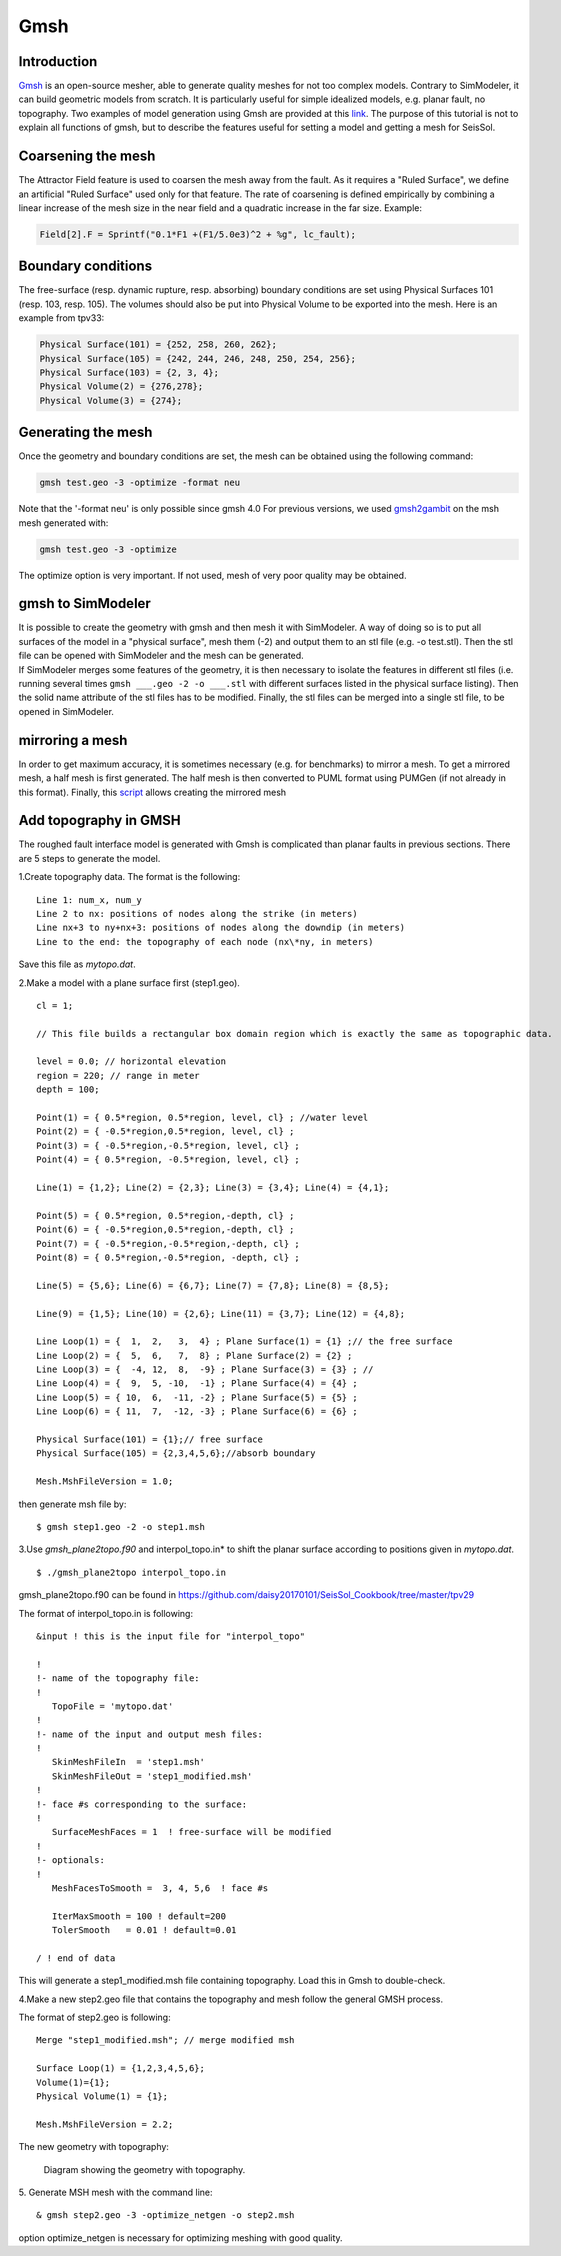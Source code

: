 ..
  SPDX-FileCopyrightText: 2018 SeisSol Group

  SPDX-License-Identifier: BSD-3-Clause
  SPDX-LicenseComments: Full text under /LICENSE and /LICENSES/

  SPDX-FileContributor: Author lists in /AUTHORS and /CITATION.cff

Gmsh
====

Introduction
------------

`Gmsh <http://gmsh.info/>`_ is an open-source
mesher, able to generate quality meshes for not too complex models.
Contrary to SimModeler, it can build geometric models from scratch. It
is particularly useful for simple idealized models, e.g. planar fault,
no topography. Two examples of model generation using Gmsh are provided
at this `link <https://github.com/SeisSol/SeisSol/tree/master/preprocessing/meshing/gmsh_example>`_.
The purpose of this tutorial is not to explain all functions of gmsh,
but to describe the features useful for setting a model and getting a
mesh for SeisSol.

Coarsening the mesh
-------------------

The Attractor Field feature is used to coarsen the mesh away from the
fault. As it requires a "Ruled Surface", we define an artificial "Ruled
Surface" used only for that feature. The rate of coarsening is defined
empirically by combining a linear increase of the mesh size in the near
field and a quadratic increase in the far size. Example:

.. code-block:: bash

  Field[2].F = Sprintf("0.1*F1 +(F1/5.0e3)^2 + %g", lc_fault);

Boundary conditions
-------------------

The free-surface (resp. dynamic rupture, resp. absorbing) boundary
conditions are set using Physical Surfaces 101 (resp. 103, resp. 105).
The volumes should also be put into Physical Volume to be exported into
the mesh. Here is an example from tpv33:

.. code-block:: bash

  Physical Surface(101) = {252, 258, 260, 262};
  Physical Surface(105) = {242, 244, 246, 248, 250, 254, 256};
  Physical Surface(103) = {2, 3, 4};
  Physical Volume(2) = {276,278};
  Physical Volume(3) = {274};

Generating the mesh
-------------------

| Once the geometry and boundary conditions are set, the mesh can be
  obtained using the following command:

.. code-block:: bash

  gmsh test.geo -3 -optimize -format neu

Note that the '-format neu' is only possible since gmsh 4.0
For previous versions, we used `gmsh2gambit <https://github.com/SeisSol/SeisSol/tree/master/preprocessing/meshing/gmsh2gambit>`_
on the msh mesh generated with:

.. code-block:: bash

  gmsh test.geo -3 -optimize

| The optimize option is very important. If not used, mesh of very poor
  quality may be obtained.

gmsh to SimModeler
------------------

| It is possible to create the geometry with gmsh and then mesh it with
  SimModeler. A way of doing so is to put all surfaces of the model in a
  "physical surface", mesh them (-2) and output them to an stl file (e.g.
  -o test.stl). Then the stl file can be opened with SimModeler and the mesh can be generated.
| If SimModeler merges some features of the geometry, it is then
  necessary to isolate the features in different stl files (i.e. running several times ``gmsh ___.geo -2 -o ___.stl`` with different surfaces listed in the physical surface listing).
  Then the solid name attribute of the stl files has to be modified. Finally, the stl files can be
  merged into a single stl file, to be opened in SimModeler.

mirroring a mesh
----------------

In order to get maximum accuracy, it is sometimes necessary (e.g. for
benchmarks) to mirror a mesh. To get a mirrored mesh, a half mesh is
first generated. The half mesh is then converted to PUML format
using PUMGen (if not already in this format). Finally, this
`script <https://github.com/SeisSol/Meshing/blob/master/mirrorMesh/mirrorMesh.py>`_
allows creating the mirrored mesh

Add topography in GMSH
----------------------

The roughed fault interface model is generated with Gmsh is complicated
than planar faults in previous sections. There are 5 steps to generate
the model.

1.Create topography data. The format is the following:

::

   Line 1: num_x, num_y
   Line 2 to nx: positions of nodes along the strike (in meters)
   Line nx+3 to ny+nx+3: positions of nodes along the downdip (in meters)
   Line to the end: the topography of each node (nx\*ny, in meters)


Save this file as *mytopo.dat*.

2.Make a model with a plane surface first (step1.geo).

::

    cl = 1;

    // This file builds a rectangular box domain region which is exactly the same as topographic data.

    level = 0.0; // horizontal elevation
    region = 220; // range in meter
    depth = 100;

    Point(1) = { 0.5*region, 0.5*region, level, cl} ; //water level
    Point(2) = { -0.5*region,0.5*region, level, cl} ;
    Point(3) = { -0.5*region,-0.5*region, level, cl} ;
    Point(4) = { 0.5*region, -0.5*region, level, cl} ;

    Line(1) = {1,2}; Line(2) = {2,3}; Line(3) = {3,4}; Line(4) = {4,1};

    Point(5) = { 0.5*region, 0.5*region,-depth, cl} ;
    Point(6) = { -0.5*region,0.5*region,-depth, cl} ;
    Point(7) = { -0.5*region,-0.5*region,-depth, cl} ;
    Point(8) = { 0.5*region,-0.5*region, -depth, cl} ;

    Line(5) = {5,6}; Line(6) = {6,7}; Line(7) = {7,8}; Line(8) = {8,5};

    Line(9) = {1,5}; Line(10) = {2,6}; Line(11) = {3,7}; Line(12) = {4,8};

    Line Loop(1) = {  1,  2,   3,  4} ; Plane Surface(1) = {1} ;// the free surface
    Line Loop(2) = {  5,  6,   7,  8} ; Plane Surface(2) = {2} ;
    Line Loop(3) = {  -4, 12,  8,  -9} ; Plane Surface(3) = {3} ; //
    Line Loop(4) = {  9,  5, -10,  -1} ; Plane Surface(4) = {4} ;
    Line Loop(5) = { 10,  6,  -11, -2} ; Plane Surface(5) = {5} ;
    Line Loop(6) = { 11,  7,  -12, -3} ; Plane Surface(6) = {6} ;

    Physical Surface(101) = {1};// free surface
    Physical Surface(105) = {2,3,4,5,6};//absorb boundary

    Mesh.MshFileVersion = 1.0;

then generate msh file by:

::

  $ gmsh step1.geo -2 -o step1.msh

3.Use *gmsh_plane2topo.f90* and interpol_topo.in* to shift the planar
surface according to positions given in *mytopo.dat*.

::

  $ ./gmsh_plane2topo interpol_topo.in

gmsh_plane2topo.f90 can be found in https://github.com/daisy20170101/SeisSol_Cookbook/tree/master/tpv29

The format of interpol_topo.in is following:

::

  &input ! this is the input file for "interpol_topo"

  !
  !- name of the topography file:
  !
     TopoFile = 'mytopo.dat'
  !
  !- name of the input and output mesh files:
  !
     SkinMeshFileIn  = 'step1.msh'
     SkinMeshFileOut = 'step1_modified.msh'
  !
  !- face #s corresponding to the surface:
  !
     SurfaceMeshFaces = 1  ! free-surface will be modified
  !
  !- optionals:
  !
     MeshFacesToSmooth =  3, 4, 5,6  ! face #s

     IterMaxSmooth = 100 ! default=200
     TolerSmooth   = 0.01 ! default=0.01

  / ! end of data


This will generate a step1\_modified.msh file containing topography. Load this in Gmsh to double-check.

4.Make a new step2.geo file that contains the topography and mesh
follow the general GMSH process.

The format of step2.geo is following:

::

  Merge "step1_modified.msh"; // merge modified msh

  Surface Loop(1) = {1,2,3,4,5,6};
  Volume(1)={1};
  Physical Volume(1) = {1};

  Mesh.MshFileVersion = 2.2;

The new geometry with topography:

.. figure:: LatexFigures/GmshTopo.jpg
   :alt: Diagram showing the mesh with topography.
   :width: 11.00000cm

   Diagram showing the geometry with topography.

5. Generate MSH mesh with the command line:
::

  & gmsh step2.geo -3 -optimize_netgen -o step2.msh

option optimize_netgen is necessary for optimizing meshing with good quality.

